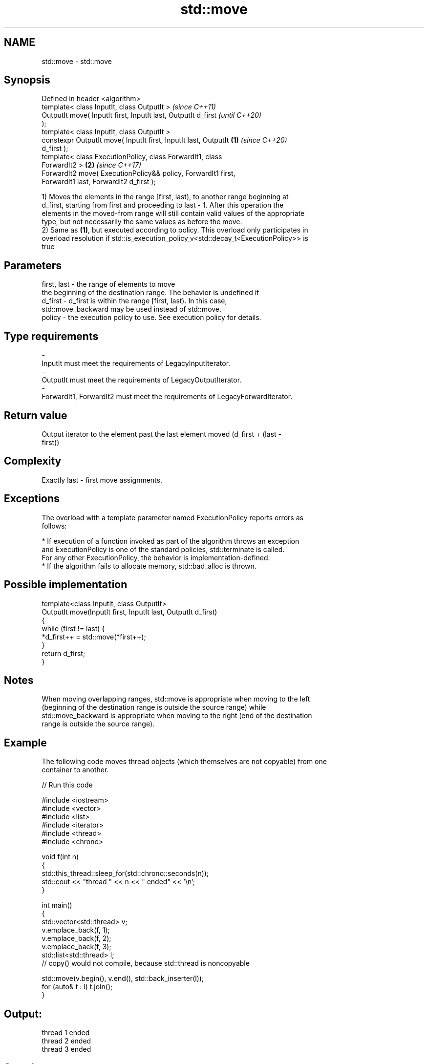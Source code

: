 .TH std::move 3 "2019.08.27" "http://cppreference.com" "C++ Standard Libary"
.SH NAME
std::move \- std::move

.SH Synopsis
   Defined in header <algorithm>
   template< class InputIt, class OutputIt >                              \fI(since C++11)\fP
   OutputIt move( InputIt first, InputIt last, OutputIt d_first           \fI(until C++20)\fP
   );
   template< class InputIt, class OutputIt >
   constexpr OutputIt move( InputIt first, InputIt last, OutputIt \fB(1)\fP     \fI(since C++20)\fP
   d_first );
   template< class ExecutionPolicy, class ForwardIt1, class
   ForwardIt2 >                                                       \fB(2)\fP \fI(since C++17)\fP
   ForwardIt2 move( ExecutionPolicy&& policy, ForwardIt1 first,
   ForwardIt1 last, ForwardIt2 d_first );

   1) Moves the elements in the range [first, last), to another range beginning at
   d_first, starting from first and proceeding to last - 1. After this operation the
   elements in the moved-from range will still contain valid values of the appropriate
   type, but not necessarily the same values as before the move.
   2) Same as \fB(1)\fP, but executed according to policy. This overload only participates in
   overload resolution if std::is_execution_policy_v<std::decay_t<ExecutionPolicy>> is
   true

.SH Parameters

   first, last - the range of elements to move
                 the beginning of the destination range. The behavior is undefined if
   d_first     - d_first is within the range [first, last). In this case,
                 std::move_backward may be used instead of std::move.
   policy      - the execution policy to use. See execution policy for details.
.SH Type requirements
   -
   InputIt must meet the requirements of LegacyInputIterator.
   -
   OutputIt must meet the requirements of LegacyOutputIterator.
   -
   ForwardIt1, ForwardIt2 must meet the requirements of LegacyForwardIterator.

.SH Return value

   Output iterator to the element past the last element moved (d_first + (last -
   first))

.SH Complexity

   Exactly last - first move assignments.

.SH Exceptions

   The overload with a template parameter named ExecutionPolicy reports errors as
   follows:

     * If execution of a function invoked as part of the algorithm throws an exception
       and ExecutionPolicy is one of the standard policies, std::terminate is called.
       For any other ExecutionPolicy, the behavior is implementation-defined.
     * If the algorithm fails to allocate memory, std::bad_alloc is thrown.

.SH Possible implementation

   template<class InputIt, class OutputIt>
   OutputIt move(InputIt first, InputIt last, OutputIt d_first)
   {
       while (first != last) {
           *d_first++ = std::move(*first++);
       }
       return d_first;
   }

.SH Notes

   When moving overlapping ranges, std::move is appropriate when moving to the left
   (beginning of the destination range is outside the source range) while
   std::move_backward is appropriate when moving to the right (end of the destination
   range is outside the source range).

.SH Example

   The following code moves thread objects (which themselves are not copyable) from one
   container to another.

   
// Run this code

 #include <iostream>
 #include <vector>
 #include <list>
 #include <iterator>
 #include <thread>
 #include <chrono>

 void f(int n)
 {
     std::this_thread::sleep_for(std::chrono::seconds(n));
     std::cout << "thread " << n << " ended" << '\\n';
 }

 int main()
 {
     std::vector<std::thread> v;
     v.emplace_back(f, 1);
     v.emplace_back(f, 2);
     v.emplace_back(f, 3);
     std::list<std::thread> l;
     // copy() would not compile, because std::thread is noncopyable

     std::move(v.begin(), v.end(), std::back_inserter(l));
     for (auto& t : l) t.join();
 }

.SH Output:

 thread 1 ended
 thread 2 ended
 thread 3 ended

.SH See also

   move_backward moves a range of elements to a new location in backwards order
   \fI(C++11)\fP       \fI(function template)\fP
   move          obtains an rvalue reference
   \fI(C++11)\fP       \fI(function template)\fP

